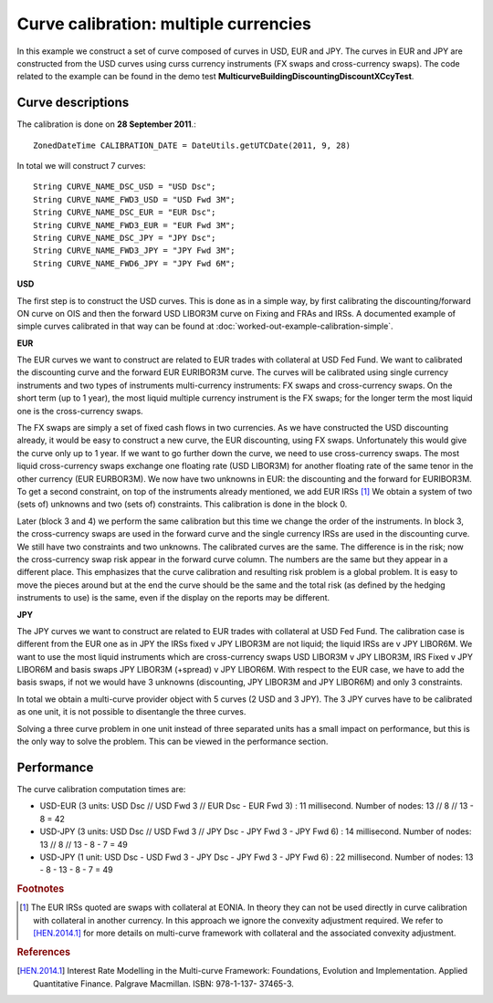 Curve calibration: multiple currencies
========================

In this example we construct a set of curve composed of curves in USD, EUR and JPY. The curves in EUR and JPY are constructed from the USD curves using curss currency instruments (FX swaps and cross-currency swaps). The code related to the example can be found in the demo test **MulticurveBuildingDiscountingDiscountXCcyTest**.

Curve descriptions
------------------

The calibration is done on **28 September 2011**.::

    ZonedDateTime CALIBRATION_DATE = DateUtils.getUTCDate(2011, 9, 28)

In total we will construct 7 curves::

      String CURVE_NAME_DSC_USD = "USD Dsc";
      String CURVE_NAME_FWD3_USD = "USD Fwd 3M";
      String CURVE_NAME_DSC_EUR = "EUR Dsc";
      String CURVE_NAME_FWD3_EUR = "EUR Fwd 3M";
      String CURVE_NAME_DSC_JPY = "JPY Dsc";
      String CURVE_NAME_FWD3_JPY = "JPY Fwd 3M";
      String CURVE_NAME_FWD6_JPY = "JPY Fwd 6M";

**USD**

The first step is to construct the USD curves. This is done as in a simple way, by first calibrating the discounting/forward ON curve on OIS and then the forward USD LIBOR3M curve on Fixing and FRAs and IRSs. A documented example of simple curves calibrated in that way can be found at :doc:`worked-out-example-calibration-simple`.

**EUR**

The EUR curves we want to construct are related to EUR trades with collateral at USD Fed Fund. We want to calibrated the discounting curve and the forward EUR EURIBOR3M curve. The curves will be calibrated using single currency instruments and two types of instruments multi-currency instruments: FX swaps and cross-currency swaps. On the short term (up to 1 year), the most liquid multiple currency instrument is the FX swaps; for the longer term the most liquid one is the cross-currency swaps.

The FX swaps are simply a set of fixed cash flows in two currencies. As we have constructed the USD discounting already, it would be easy to construct a new curve, the EUR discounting, using FX swaps. Unfortunately this would give the curve only up to 1 year. If we want to go further down the curve, we need to use cross-currency swaps. The most liquid cross-currency swaps exchange one floating rate (USD LIBOR3M) for another floating rate of the same tenor in the other currency (EUR EURBOR3M). We now have two unknowns in EUR: the discounting and the forward for EURIBOR3M. To get a second constraint, on top of the instruments already mentioned, we add EUR IRSs [#f1]_ We obtain a system of two (sets of) unknowns and two (sets of) constraints. This calibration is done in the block 0. 

Later (block 3 and 4) we perform the same calibration but this time we change the order of the instruments. In block 3, the cross-currency swaps are used in the forward curve and the single currency IRSs are used in the discounting curve. We still have two constraints and two unknowns. The calibrated curves are the same. The difference is in the risk; now the cross-currency swap risk appear in the forward curve column. The numbers are the same but they appear in a different place. This emphasizes that the curve calibration and resulting risk problem is a global problem. It is easy to move the pieces around but at the end the curve should be the same and the total risk (as defined by the hedging instruments to use) is the same, even if the display on the reports may be different.

**JPY**

The JPY curves we want to construct are related to EUR trades with collateral at USD Fed Fund. The calibration case is different from the EUR one as in JPY the IRSs fixed v JPY LIBOR3M are not liquid; the liquid IRSs are v JPY LIBOR6M. We want to use the most liquid instruments which are cross-currency swaps USD LIBOR3M v JPY LIBOR3M, IRS Fixed v JPY LIBOR6M and basis swaps JPY LIBOR3M (+spread) v JPY LIBOR6M. With respect to the EUR case, we have to add the basis swaps, if not we would have 3 unknowns (discounting, JPY LIBOR3M and JPY LIBOR6M) and only 3 constraints.

In total we obtain a multi-curve provider object with 5 curves (2 USD and 3 JPY). The 3 JPY curves have to be calibrated as one unit, it is not possible to disentangle the three curves. 

Solving a three curve problem in one unit instead of three separated units has a small impact on performance, but this is the only way to solve the problem. This can be viewed in the performance section.  

Performance
-----------

The curve calibration computation times are:

* USD-EUR (3 units: USD Dsc // USD Fwd 3 // EUR Dsc - EUR Fwd 3) : 11 millisecond. Number of nodes: 13 // 8 // 13 - 8 = 42
* USD-JPY (3 units: USD Dsc // USD Fwd 3 // JPY Dsc - JPY Fwd 3 - JPY Fwd 6) : 14 millisecond. Number of nodes: 13 // 8 // 13 - 8 - 7 = 49
* USD-JPY (1 unit: USD Dsc - USD Fwd 3 - JPY Dsc - JPY Fwd 3 - JPY Fwd 6) : 22 millisecond. Number of nodes: 13 - 8 - 13 - 8 - 7 = 49

.. rubric:: Footnotes

.. [#f1] The EUR IRSs quoted are swaps with collateral at EONIA. In theory they can not be used directly in curve calibration with collateral in another currency. In this approach we ignore the convexity adjustment required. We refer to [HEN.2014.1]_ for more details on multi-curve framework with collateral and the associated convexity adjustment.

.. rubric:: References

.. [HEN.2014.1] Interest Rate Modelling in the Multi-curve Framework: Foundations, Evolution and Implementation. Applied Quantitative Finance. Palgrave Macmillan. ISBN: 978-1-137- 37465-3.